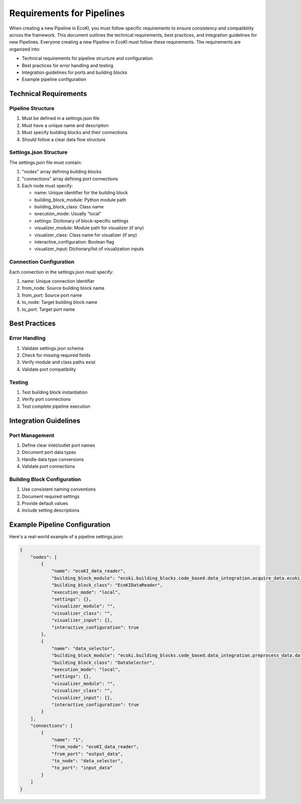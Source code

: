 Requirements for Pipelines
============================

When creating a new Pipeline in EcoKI, you must follow specific requirements to ensure consistency and compatibility across the framework. This document outlines the technical requirements, best practices, and integration guidelines for new Pipelines.
Everyone creating a new Pipeline in EcoKI must follow these requirements. The requirements are organized into:

* Technical requirements for pipeline structure and configuration
* Best practices for error handling and testing
* Integration guidelines for ports and building blocks
* Example pipeline configuration

Technical Requirements
----------------------

Pipeline Structure
~~~~~~~~~~~~~~~~~~~

#. Must be defined in a settings.json file
#. Must have a unique name and description 
#. Must specify building blocks and their connections
#. Should follow a clear data flow structure

Settings.json Structure
~~~~~~~~~~~~~~~~~~~~~~~

The settings.json file must contain:

#. "nodes" array defining building blocks
#. "connections" array defining port connections
#. Each node must specify:

   * name: Unique identifier for the building block
   * building_block_module: Python module path
   * building_block_class: Class name
   * execution_mode: Usually "local"
   * settings: Dictionary of block-specific settings
   * visualizer_module: Module path for visualizer (if any)
   * visualizer_class: Class name for visualizer (if any)
   * interactive_configuration: Boolean flag
   * visualizer_input: Dictionary/list of visualization inputs

Connection Configuration
~~~~~~~~~~~~~~~~~~~~~~~~~

Each connection in the settings.json must specify:

#. name: Unique connection identifier
#. from_node: Source building block name
#. from_port: Source port name
#. to_node: Target building block name
#. to_port: Target port name

Best Practices
--------------

Error Handling
~~~~~~~~~~~~~~~

#. Validate settings.json schema
#. Check for missing required fields
#. Verify module and class paths exist
#. Validate port compatibility

Testing
~~~~~~~~~~~

#. Test building block instantiation
#. Verify port connections
#. Test complete pipeline execution

Integration Guidelines
----------------------

Port Management
~~~~~~~~~~~~~~~~

#. Define clear inlet/outlet port names
#. Document port data types
#. Handle data type conversions
#. Validate port connections

Building Block Configuration
~~~~~~~~~~~~~~~~~~~~~~~~~

#. Use consistent naming conventions
#. Document required settings
#. Provide default values
#. Include setting descriptions

Example Pipeline Configuration
------------------------------      

Here's a real-world example of a pipeline settings.json:

.. code-block:: json

    {
        "nodes": [
            {
                "name": "ecoKI_data_reader",
                "building_block_module": "ecoki.building_blocks.code_based.data_integration.acquire_data.ecoki_data_reader.ecoki_data_reader",
                "building_block_class": "EcoKIDataReader",
                "execution_mode": "local",
                "settings": {},
                "visualizer_module": "",
                "visualizer_class": "",
                "visualizer_input": {},
                "interactive_configuration": true
            },
            {
                "name": "data_selector",
                "building_block_module": "ecoki.building_blocks.code_based.data_integration.preprocess_data.data_selector.data_selector",
                "building_block_class": "DataSelector",
                "execution_mode": "local",
                "settings": {},
                "visualizer_module": "",
                "visualizer_class": "",
                "visualizer_input": {},
                "interactive_configuration": true
            }
        ],
        "connections": [
            {
                "name": "1",
                "from_node": "ecoKI_data_reader", 
                "from_port": "output_data",
                "to_node": "data_selector",
                "to_port": "input_data"
            }
        ]
    }

.. seealso::
   For more detailed examples and implementation guidelines, refer to the existing pipeline settings files in the EcoKI framework.
